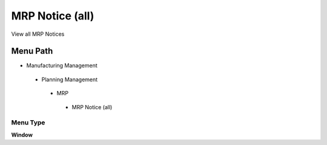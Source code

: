 
.. _functional-guide/menu/mrpnoticeall:

================
MRP Notice (all)
================

View all MRP Notices

Menu Path
=========


* Manufacturing Management

 * Planning Management

  * MRP

   * MRP Notice (all)

Menu Type
---------
\ **Window**\ 


.. seealso::
    :ref:`functional-guidewindow-mrpnoticeall`
